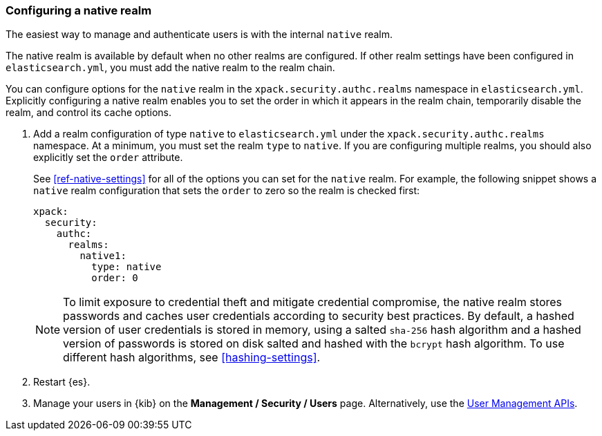 [role="xpack"]
[testenv="gold"]
[[configuring-native-realm]]
=== Configuring a native realm

The easiest way to manage and authenticate users is with the internal `native`
realm. 

The native realm is available by default when no other realms are 
configured. If other realm settings have been configured in `elasticsearch.yml`, 
you must add the native realm to the realm chain.

You can configure options for the `native` realm in the 
`xpack.security.authc.realms` namespace in `elasticsearch.yml`. Explicitly
configuring a native realm enables you to set the order in which it appears in
the realm chain, temporarily disable the realm, and control its cache options.

. Add a realm configuration of type `native` to `elasticsearch.yml` under the
`xpack.security.authc.realms` namespace. At a minimum, you must set the realm
`type` to `native`. If you are configuring multiple realms, you should also
explicitly set the `order` attribute. 
+
--
See <<ref-native-settings>> for all of the options you can set for the `native` realm.
For example, the following snippet shows a `native` realm configuration that
sets the `order` to zero so the realm is checked first:

[source, yaml]
------------------------------------------------------------
xpack:
  security:
    authc:
      realms:
        native1:
          type: native
          order: 0
------------------------------------------------------------

NOTE: To limit exposure to credential theft and mitigate credential compromise,
the native realm stores passwords and caches user credentials according to
security best practices. By default, a hashed version of user credentials
is stored in memory, using a salted `sha-256` hash algorithm and a hashed
version of passwords is stored on disk salted and hashed with the `bcrypt`
hash algorithm. To use different hash algorithms, see <<hashing-settings>>.
--

. Restart {es}.

. Manage your users in {kib} on the *Management / Security / Users* page. 
Alternatively, use the <<security-api-users,User Management APIs>>.

